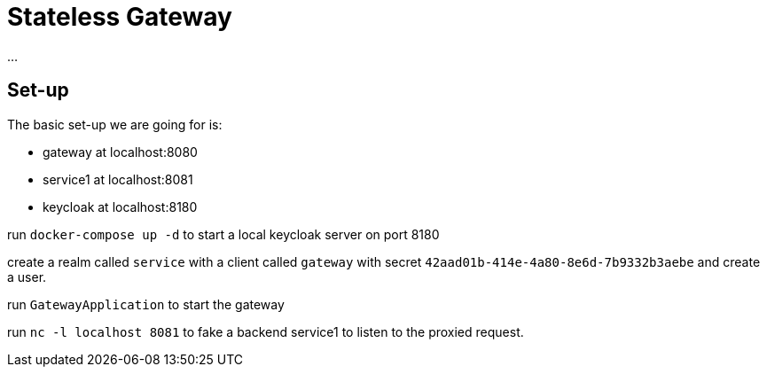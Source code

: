 = Stateless Gateway

...

== Set-up

The basic set-up we are going for is:

* gateway at localhost:8080
* service1 at localhost:8081
* keycloak at localhost:8180

run `docker-compose up -d` to start a local keycloak server on port 8180

create a realm called `service` with a client called `gateway` with secret `42aad01b-414e-4a80-8e6d-7b9332b3aebe` and create a user.

run `GatewayApplication` to start the gateway

run `nc -l localhost 8081` to fake a backend service1 to listen to the proxied request.